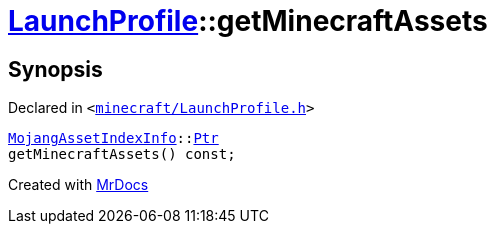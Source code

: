 [#LaunchProfile-getMinecraftAssets]
= xref:LaunchProfile.adoc[LaunchProfile]::getMinecraftAssets
:relfileprefix: ../
:mrdocs:


== Synopsis

Declared in `&lt;https://github.com/PrismLauncher/PrismLauncher/blob/develop/launcher/minecraft/LaunchProfile.h#L73[minecraft&sol;LaunchProfile&period;h]&gt;`

[source,cpp,subs="verbatim,replacements,macros,-callouts"]
----
xref:MojangAssetIndexInfo.adoc[MojangAssetIndexInfo]::xref:MojangAssetIndexInfo/Ptr.adoc[Ptr]
getMinecraftAssets() const;
----



[.small]#Created with https://www.mrdocs.com[MrDocs]#
